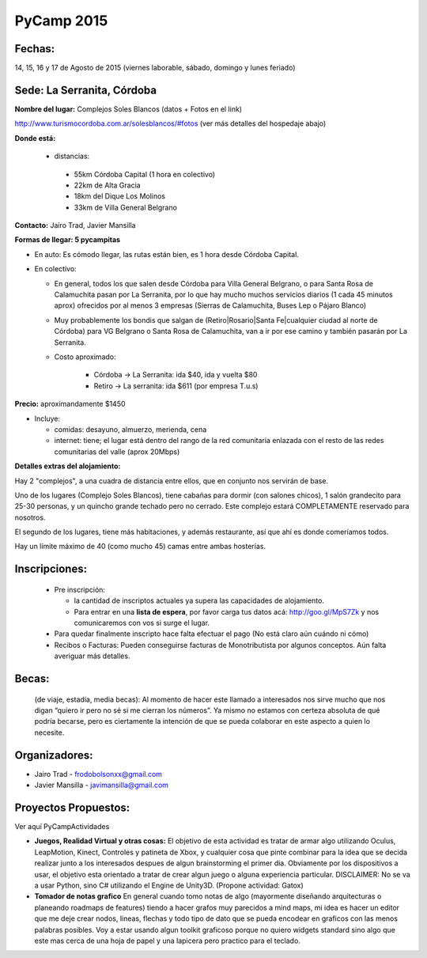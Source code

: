 
PyCamp 2015
===========


Fechas: 
-------

14, 15, 16 y 17 de Agosto de 2015 (viernes laborable, sábado,  domingo y lunes feriado)


Sede: La Serranita, Córdoba
---------------------------

**Nombre del lugar:** Complejos Soles Blancos (datos + Fotos en el link)

http://www.turismocordoba.com.ar/solesblancos/#fotos (ver más detalles del hospedaje abajo)

**Donde está:** 

 * distancias:
 
  * 55km Córdoba Capital (1 hora en colectivo)

  * 22km de Alta Gracia

  * 18km del Dique Los Molinos

  * 33km de Villa General Belgrano

**Contacto:** Jairo Trad, Javier Mansilla

**Formas de llegar: 5 pycampitas**

* En auto: Es cómodo llegar, las rutas están bien, es 1 hora desde Córdoba Capital.

* En colectivo:

  * En general, todos los que salen desde Córdoba para Villa General Belgrano, o para Santa Rosa de Calamuchita pasan por La Serranita, por lo que hay mucho muchos servicios diarios (1 cada 45 minutos aprox) ofrecidos por al menos 3 empresas (Sierras de Calamuchita, Buses Lep o Pájaro Blanco)

  * Muy probablemente los bondis que salgan de (Retiro|Rosario|Santa Fe|cualquier ciudad al norte de Córdoba) para VG Belgrano o Santa Rosa de Calamuchita, van a ir por ese camino y también pasarán por La Serranita.

  * Costo aproximado: 
  
  	* Córdoba -> La Serranita: ida $40, ida y vuelta $80
  	* Retiro -> La serranita: ida $611 (por empresa T.u.s)
  
  


**Precio:** aproximandamente $1450

* Incluye:

  * comidas: desayuno, almuerzo, merienda, cena

  * internet: tiene; el lugar está dentro del rango de la red comunitaria enlazada con el resto de las redes comunitarias del valle (aprox 20Mbps)


**Detalles extras del alojamiento:**

Hay 2 "complejos", a una cuadra de distancia entre ellos, que en conjunto nos servirán de base.

Uno de los lugares (Complejo Soles Blancos), tiene cabañas para dormir (con salones chicos), 1 salón grandecito para 25-30 personas, y un quincho grande techado pero no cerrado. Este complejo estará COMPLETAMENTE reservado para nosotros.

El segundo de los lugares, tiene más habitaciones, y además restaurante, así que ahí es donde comeríamos todos.

Hay un límite máximo de 40 (como mucho 45) camas entre ambas hosterías.

Inscripciones:
--------------

  * Pre inscripción:
  
    - la cantidad de inscriptos actuales ya supera las capacidades de alojamiento.
    - Para entrar en una **lista de espera**, por favor carga tus datos acá: http://goo.gl/MpS7Zk y nos comunicaremos con vos si surge el lugar.
  * Para quedar finalmente inscripto hace falta efectuar el pago (No está claro aún cuándo ni cómo)
  * Recibos o Facturas: Pueden conseguirse facturas de Monotributista por algunos conceptos. Aún falta averiguar más detalles.


Becas:
------

    (de viaje, estadía, media becas): Al momento de hacer este llamado a interesados nos sirve mucho que nos digan “quiero ir pero no sé si me cierran los números”. Ya mismo no estamos con certeza absoluta de qué podría becarse, pero es ciertamente la intención de que se pueda colaborar en este aspecto a quien lo necesite.


Organizadores:
------------------------

* Jairo Trad - frodobolsonxx@gmail.com
* Javier Mansilla - javimansilla@gmail.com


Proyectos Propuestos:
------------------------

Ver aquí PyCampActividades

* **Juegos, Realidad Virtual y otras cosas:** El objetivo de esta actividad es tratar de armar algo utilizando Oculus, LeapMotion, Kinect, Controles y patineta de Xbox, y cualquier cosa que pinte combinar para la idea que se decida realizar junto a los interesados despues de algun brainstorming el primer dia. Obviamente por los dispositivos a usar, el objetivo esta orientado a tratar de crear algun juego o alguna experiencia particular. DISCLAIMER: No se va a usar Python, sino C# utilizando el Engine de Unity3D. (Propone actividad: Gatox)
* **Tomador de notas grafico** En general cuando tomo notas de algo (mayormente diseñando arquitecturas o planeando roadmaps de features) tiendo a hacer grafos muy parecidos a mind maps, mi idea es hacer un editor que me deje crear nodos, lineas, flechas y todo tipo de dato que se pueda encodear en graficos con las menos palabras posibles. Voy a estar usando algun toolkit graficoso porque no quiero widgets standard sino algo que este mas cerca de una hoja de papel y una lapicera pero practico para el teclado.